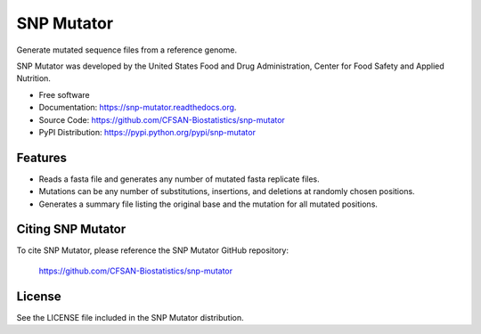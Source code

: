 ===============================
SNP Mutator
===============================


.. Image showing the PyPI version badge - links to PyPI
.. image:: https://img.shields.io/pypi/v/snp-mutator.svg
        :target: https://pypi.python.org/pypi/snp-mutator

.. Image showing the PyPi download per month count  - links to PyPI
.. image:: https://img.shields.io/pypi/dm/snp-mutator.svg
        :target: https://pypi.python.org/pypi/snp-mutator

.. Image showing the Travis Continuous Integration test status, commented out for now
.. .. image:: https://img.shields.io/travis/CFSAN-Biostatistics/snp-mutator.svg
..        :target: https://travis-ci.org/CFSAN-Biostatistics/snp-mutator



Generate mutated sequence files from a reference genome.

SNP Mutator was developed by the United States Food 
and Drug Administration, Center for Food Safety and Applied Nutrition.

* Free software
* Documentation: https://snp-mutator.readthedocs.org.
* Source Code: https://github.com/CFSAN-Biostatistics/snp-mutator
* PyPI Distribution: https://pypi.python.org/pypi/snp-mutator


Features
--------

* Reads a fasta file and generates any number of mutated fasta replicate files.
* Mutations can be any number of substitutions, insertions, and deletions at randomly chosen positions.
* Generates a summary file listing the original base and the mutation for all mutated positions.


Citing SNP Mutator
--------------------------------------

To cite SNP Mutator, please reference the SNP Mutator GitHub repository:

    https://github.com/CFSAN-Biostatistics/snp-mutator


License
-------

See the LICENSE file included in the SNP Mutator distribution.
